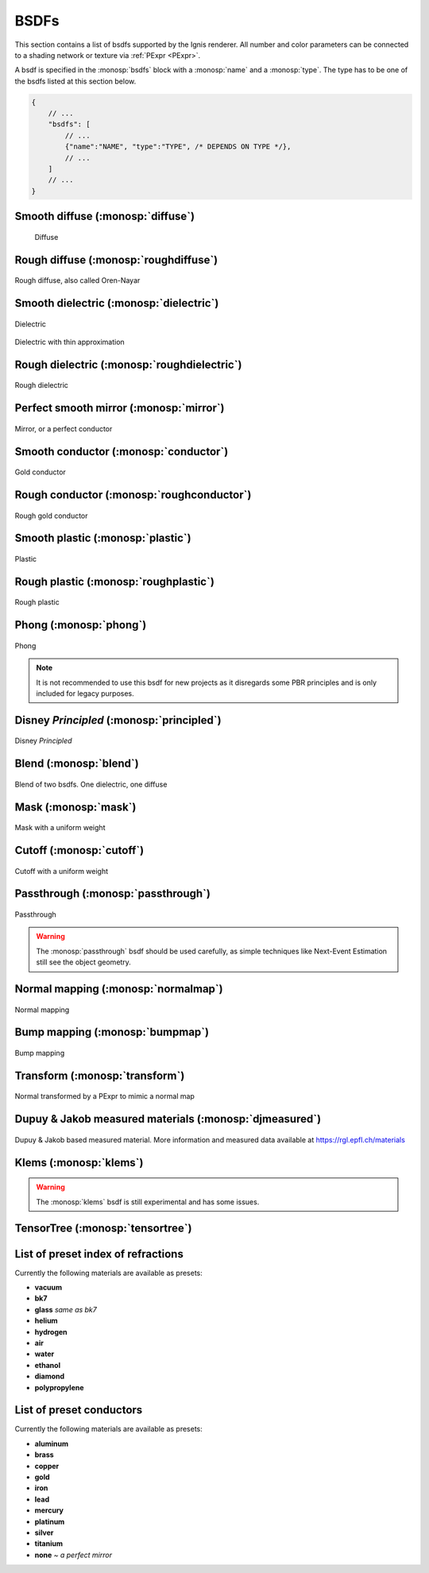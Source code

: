 BSDFs
=====

This section contains a list of bsdfs supported by the Ignis renderer.
All number and color parameters can be connected to a shading network or texture via :ref:`PExpr <PExpr>`.

A bsdf is specified in the :monosp:`bsdfs` block with a :monosp:`name` and a :monosp:`type`.
The type has to be one of the bsdfs listed at this section below.

.. code-block:: javascript
    
    {
        // ...
        "bsdfs": [
            // ...
            {"name":"NAME", "type":"TYPE", /* DEPENDS ON TYPE */},
            // ...
        ]
        // ...
    }

.. _bsdf-diffuse:

Smooth diffuse (:monosp:`diffuse`)
----------------------------------

.. objectparameters::

  * - reflectance
    - |color|
    - :code:`0.8`
    - Yes
    - Albedo

.. subfigstart::
  
.. figure:: images/bsdf_diffuse.jpg
  :width: 90%

  Diffuse

.. subfigend::
  :width: 0.6
  :label: fig-diffuse

.. _bsdf-roughdiffuse:

Rough diffuse (:monosp:`roughdiffuse`)
--------------------------------------

.. objectparameters::

  * - reflectance
    - |color|
    - :code:`0.8`
    - Yes
    - Albedo

  * - alpha
    - |number|
    - :code:`0`
    - Yes
    - Isotropic roughness.

.. subfigstart::

.. figure::  images/bsdf_roughdiffuse.jpg
  :width: 90%
  :align: center
  
  Rough diffuse, also called Oren-Nayar 

.. subfigend::
  :width: 0.6
  :label: fig-rough-diffuse

.. _bsdf-dielectric:

Smooth dielectric (:monosp:`dielectric`)
----------------------------------------

.. objectparameters::

  * - specular_reflectance
    - |color|
    - :code:`1.0`
    - Yes
    - TODO
  * - specular_transmittance
    - |color|
    - :code:`1.0`
    - Yes
    - TODO
  * - ext_ior, int_ior
    - |number|
    - ~vacuum, ~bk7
    - Yes
    - Specifies exterior and interior index of refraction.
  * - ext_ior_material, int_ior_material
    - |string|
    - *None*, *None*
    - No
    - Has to be one of the available presets listed :ref:`here <bsdf-dielectric-list>`.
  * - thin
    - |bool|
    - |false|
    - No
    - True if the glass should be treated as a thin interface. :paramtype:`int_ior` will be always the inside of the thin surface, regardless of the direction of the surface normal.


.. subfigstart::

.. figure::  images/bsdf_dielectric.jpg
  :width: 90%
  :align: center
  
  Dielectric

.. figure::  images/bsdf_thindielectric.jpg
  :width: 90%
  :align: center
  
  Dielectric with thin approximation 

.. subfigend::
  :width: 0.30
  :label: fig-dielectric 

.. _bsdf-roughdielectric:

Rough dielectric (:monosp:`roughdielectric`)
--------------------------------------------

.. objectparameters::

  * - specular_reflectance
    - |color|
    - :code:`1.0`
    - Yes
    - TODO
  * - specular_transmittance
    - |color|
    - :code:`1.0`
    - Yes
    - TODO
  * - ext_ior, int_ior
    - |number|
    - ~vacuum, ~bk7 
    - Yes  
    - Specifies exterior and interior index of refraction.
  * - ext_ior_material, int_ior_material
    - |string|
    - *None*, *None*
    - No
    - Has to be one of the available presets listed :ref:`here <bsdf-dielectric-list>`.
  * - alpha_u, alpha_v
    - |number|
    - :code:`0.1`, :code:`0.1`
    - Yes
    - Roughness terms. Can be specified isotropic using :paramtype:`alpha` as well. 

.. subfigstart::

.. figure::  images/bsdf_roughdielectric.jpg
  :width: 90%
  :align: center
  
  Rough dielectric

.. subfigend::
  :width: 0.6
  :label: fig-rough-dielectric

.. _bsdf-mirror:

Perfect smooth mirror (:monosp:`mirror`)
----------------------------------------

.. objectparameters::

  * - specular_reflectance
    - |texture|
    - :code:`1.0`
    - Yes
    - TODO

.. subfigstart::

.. figure::  images/bsdf_mirror.jpg
  :width: 90%
  :align: center
  
  Mirror, or a perfect conductor

.. subfigend::
  :width: 0.6
  :label: fig-mirror

.. _bsdf-conductor:

Smooth conductor (:monosp:`conductor`)
--------------------------------------

.. objectparameters::

  * - eta, k
    - |color|
    - ~Perfect mirror
    - Yes
    - Real and imaginary components of the material's index of refraction.
  * - material
    - |string|
    - *None*
    - No
    - Instead of eta, k a material name can be specified. Available presets are listed :ref:`here <bsdf-conductor-list>`.
  * - specular_reflectance
    - |color|
    - :code:`1.0`
    - Yes
    - Optional factor that can be used to modulate the specular reflection component.
      Note that for physical realism, this parameter should never be touched. 

.. subfigstart::

.. figure::  images/bsdf_conductor.jpg
  :width: 90%
  :align: center
  
  Gold conductor

.. subfigend::
  :width: 0.6
  :label: fig-conductor

.. _bsdf-roughconductor:

Rough conductor (:monosp:`roughconductor`)
------------------------------------------

.. objectparameters::

  * - eta, k
    - |color|
    - ~Gold
    - Yes
    - Real and imaginary components of the material's index of refraction.
  * - material
    - |string|
    - *None*
    - No
    - Instead of eta, k a material name can be specified. Available presets are listed :ref:`here <bsdf-conductor-list>`.
  * - specular_reflectance
    - |color|
    - :code:`1.0`
    - Yes
    - Optional factor that can be used to modulate the specular reflection component.
      Note that for physical realism, this parameter should never be touched. 
  * - alpha_u, alpha_v
    - |number|
    - :code:`0.1`, :code:`0.1`
    - Yes
    - Roughness terms. Can be specified isotropic using :paramtype:`alpha` as well.
   
.. subfigstart::

.. figure::  images/bsdf_roughconductor.jpg
  :width: 90%
  :align: center
  
  Rough gold conductor

.. subfigend::
  :width: 0.6
  :label: fig-rough-conductor

.. _bsdf-plastic:

Smooth plastic (:monosp:`plastic`)
----------------------------------

.. objectparameters::

  * - specular_reflectance
    - |color|
    - :code:`1.0`
    - Yes
    - TODO
  * - diffuse_reflectance
    - |color|
    - :code:`0.8`
    - Yes
    - TODO
  * - ext_ior, int_ior
    - |number|
    - ~vacuum, ~bk7
    - Yes   
    - Specifies exterior and interior index of refraction.
  * - ext_ior_material, int_ior_material
    - |string|
    - *None*, *None*
    - No
    - Has to be one of the available presets listed :ref:`here <bsdf-dielectric-list>`.

.. subfigstart::

.. figure::  images/bsdf_plastic.jpg
  :width: 90%
  :align: center
  
  Plastic

.. subfigend::
  :width: 0.6
  :label: fig-plastic

.. _bsdf-roughplastic:

Rough plastic (:monosp:`roughplastic`)
--------------------------------------

.. objectparameters::

  * - specular_reflectance
    - |color|
    - :code:`1.0`
    - Yes
    - TODO
  * - diffuse_reflectance
    - |color|
    - :code:`0.8`
    - Yes
    - TODO
  * - ext_ior, int_ior
    - |number| 
    - ~vacuum, ~bk7   
    - Yes
    - Specifies exterior and interior index of refraction.
  * - ext_ior_material, int_ior_material
    - |string|
    - *None*, *None*
    - No
    - Has to be one of the available presets listed :ref:`here <bsdf-dielectric-list>`.
  * - alpha_u, alpha_v
    - |number|
    - :code:`0.1`, :code:`0.1`
    - Yes
    - Roughness terms. Can be specified isotropic using :paramtype:`alpha` as well. 

.. subfigstart::

.. figure::  images/bsdf_roughplastic.jpg
  :width: 90%
  :align: center
  
  Rough plastic

.. subfigend::
  :width: 0.6
  :label: fig-rough-plastic

.. _bsdf-phong:

Phong (:monosp:`phong`)
-----------------------

.. objectparameters::

  * - specular_reflectance
    - |color|
    - :code:`1.0`
    - Yes
    - TODO
  * - exponent
    - |number|
    - :code:`30`
    - Yes
    - TODO

.. subfigstart::

.. figure::  images/bsdf_phong.jpg
  :width: 90%
  :align: center
  
  Phong

.. subfigend::
  :width: 0.6
  :label: fig-phong

.. NOTE:: It is not recommended to use this bsdf for new projects as it disregards some PBR principles and is only included for legacy purposes.

.. _bsdf-principled:

Disney *Principled* (:monosp:`principled`)
------------------------------------------

.. objectparameters::

  * - base_color
    - |color|
    - :code:`0.8`
    - Yes
    - TODO
  * - metallic
    - |number|
    - :code:`0.0`
    - Yes
    - TODO
  * - roughness
    - |number|
    - :code:`0.5`
    - Yes
    - TODO
  * - anisotropic
    - |number|
    - :code:`0.0`
    - Yes
    - TODO
  * - ior
    - |number|
    - ~bk7   
    - Yes
    - Specifies index of refraction.
  * - ior_material
    - |string|
    - *None*
    - No
    - Has to be one of the available presets listed :ref:`here <bsdf-dielectric-list>`.
  * - thin
    - |bool|
    - |false|
    - No
    - TODO
  * - flatness
    - |number|
    - :code:`0.0`
    - Yes
    - TODO
  * - specular_transmission
    - |number|
    - :code:`0.0`
    - Yes
    - TODO
  * - specular_tint
    - |number|
    - :code:`0.0`
    - Yes
    - TODO
  * - sheen
    - |number|
    - :code:`0.0`
    - Yes
    - TODO
  * - sheen_tint
    - |number|
    - :code:`0.0`
    - Yes
    - TODO
  * - clearcoat
    - |number|
    - :code:`0.0`
    - Yes
    - TODO
  * - clearcoat_gloss
    - |number|
    - :code:`0.0`
    - Yes
    - TODO
  * - clearcoat_top_only
    - |bool|
    - |true|
    - No
    - |true| if clearcoat should only be applied to the front side of the surface only.
  * - clearcoat_roughness
    - |number|
    - :code:`0.1`
    - Yes
    - TODO
  * - diffuse_transmission
    - |number|
    - :code:`0.0`
    - Yes
    - TODO

.. subfigstart::

.. figure::  images/bsdf_principled.jpg
  :width: 90%
  :align: center
  
  Disney *Principled* 

.. subfigend::
  :width: 0.6
  :label: fig-principled

.. _bsdf-blend:

Blend (:monosp:`blend`)
-----------------------

.. objectparameters::

  * - first, second
    - |bsdf|
    - *None*
    - No
    - TODO
  * - weight
    - |number|
    - :code:`0.5`
    - Yes
    - TODO

.. subfigstart::

.. figure::  images/bsdf_blend.jpg
  :width: 90%
  :align: center
  
  Blend of two bsdfs. One dielectric, one diffuse

.. subfigend::
  :width: 0.6
  :label: fig-blend

.. _bsdf-mask:

Mask (:monosp:`mask`)
---------------------

.. objectparameters::

  * - bsdf
    - |bsdf|
    - *None*
    - No
    - TODO
  * - weight
    - |number|
    - :code:`0.5`
    - Yes
    - TODO
  * - inverted
    - |bool|
    - |false|
    - No
    - TODO

.. subfigstart::

.. figure::  images/bsdf_mask.jpg
  :width: 90%
  :align: center
  
  Mask with a uniform weight

.. subfigend::
  :width: 0.6
  :label: fig-mask

.. _bsdf-cutoff:

Cutoff (:monosp:`cutoff`)
-------------------------

.. objectparameters::

  * - bsdf
    - |bsdf|
    - *None*
    - No
    - TODO
  * - weight
    - |number|
    - :code:`0.5`
    - Yes
    - TODO
  * - cutoff
    - |number|
    - :code:`0.5`
    - Yes
    - TODO
  * - inverted
    - |bool|
    - |false|
    - No
    - TODO

.. subfigstart::

.. figure::  images/bsdf_cutoff.jpg
  :width: 90%
  :align: center
  
  Cutoff with a uniform weight

.. subfigend::
  :width: 0.6
  :label: fig-cutoff

.. _bsdf-passthrough:

Passthrough (:monosp:`passthrough`)
-----------------------------------

.. subfigstart::

.. figure::  images/bsdf_passthrough.jpg
  :width: 90%
  :align: center
  
  Passthrough

.. subfigend::
  :width: 0.6
  :label: fig-passthrough

.. WARNING:: The :monosp:`passthrough` bsdf should be used carefully, as simple techniques like Next-Event Estimation still see the object geometry.

.. _bsdf-normalmap:

Normal mapping (:monosp:`normalmap`)
------------------------------------

.. objectparameters::

  * - bsdf
    - |bsdf|
    - *None*
    - No
    - TODO
  * - map
    - |color|
    - :code:`1`
    - Yes
    - Usually a texture used for normal mapping.
  * - strength
    - |number|
    - :code:`1`
    - Yes
    - TODO

.. subfigstart::

.. figure::  images/bsdf_normalmap.jpg
  :width: 90%
  :align: center
  
  Normal mapping

.. subfigend::
  :width: 0.6
  :label: fig-normalmap

.. _bsdf-bumpmap:

Bump mapping (:monosp:`bumpmap`)
--------------------------------

.. objectparameters::

  * - bsdf
    - |bsdf|
    - *None*
    - No
    - TODO
  * - map
    - |texture|
    - *None*
    - Yes
    - A grayscale texture used for texture mapping.
  * - strength
    - |number|
    - :code:`1`
    - Yes
    - TODO

.. subfigstart::

.. figure::  images/bsdf_bumpmap.jpg
  :width: 90%
  :align: center
  
  Bump mapping

.. subfigend::
  :width: 0.6
  :label: fig-bumpmap

.. _bsdf-transform:

Transform (:monosp:`transform`)
-------------------------------

.. objectparameters::

  * - bsdf
    - |bsdf|
    - *None*
    - No
    - Bsdf the normal transformation will be applied to.
  * - normal
    - |vector|
    - :code:`(0,0,1)`
    - Yes
    - Normal to use instead of the callee normal (e.g., surface normal).
  * - tangent
    - |vector|
    - *None*
    - Yes
    - Tangent to use instead of the callee tangent (e.g., surface tangent). Will be calculated from the normal parameter if not set.

.. subfigstart::

.. figure::  images/bsdf_transform.jpg
  :width: 90%
  :align: center
  
  Normal transformed by a PExpr to mimic a normal map

.. subfigend::
  :width: 0.6
  :label: fig-transform

.. _bsdf-djmeasured:

Dupuy & Jakob measured materials (:monosp:`djmeasured`)
-------------------------------------------------------

.. objectparameters::

  * - filename
    - |string|
    - *None*
    - No
    - Path to a valid brdf.
  * - tint
    - |color|
    - :code:`1`
    - Yes
    - Tint.

.. subfigstart::

.. figure::  images/bsdf_djmeasured.jpg
  :width: 90%
  :align: center
  
  Dupuy & Jakob based measured material. More information and measured data available at https://rgl.epfl.ch/materials

.. subfigend::
  :width: 0.6
  :label: fig-djmeasured

.. _bsdf-klems:

Klems (:monosp:`klems`)
-----------------------

.. objectparameters::

  * - filename
    - |string|
    - *None*
    - No
    - Path to a valid windows xml specifying a klems bsdf.
  * - base_color
    - |color|
    - :code:`1`
    - Yes
    - Tint.
  * - up
    - |vector|
    - :code:`(0, 0, 1)`
    - Yes
    - Up vector

.. WARNING:: The :monosp:`klems` bsdf is still experimental and has some issues.

.. _bsdf-tensortree:

TensorTree (:monosp:`tensortree`)
---------------------------------

.. objectparameters::

  * - filename
    - |string|
    - *None*
    - No
    - Path to a valid windows xml specifying a tensortree bsdf.
  * - base_color
    - |color|
    - :code:`1`
    - Yes
    - Tint.
  * - up
    - |vector|
    - :code:`(0, 0, 1)`
    - Yes
    - Up vector

.. _bsdf-dielectric-list:

List of preset index of refractions
-----------------------------------

Currently the following materials are available as presets:

* **vacuum**
* **bk7**
* **glass** `same as bk7`
* **helium**
* **hydrogen**
* **air**
* **water**
* **ethanol**
* **diamond**
* **polypropylene**

.. _bsdf-conductor-list:

List of preset conductors
-------------------------

Currently the following materials are available as presets:

* **aluminum**
* **brass**
* **copper**
* **gold**
* **iron**
* **lead**
* **mercury**
* **platinum**
* **silver**
* **titanium**
* **none** `~ a perfect mirror`